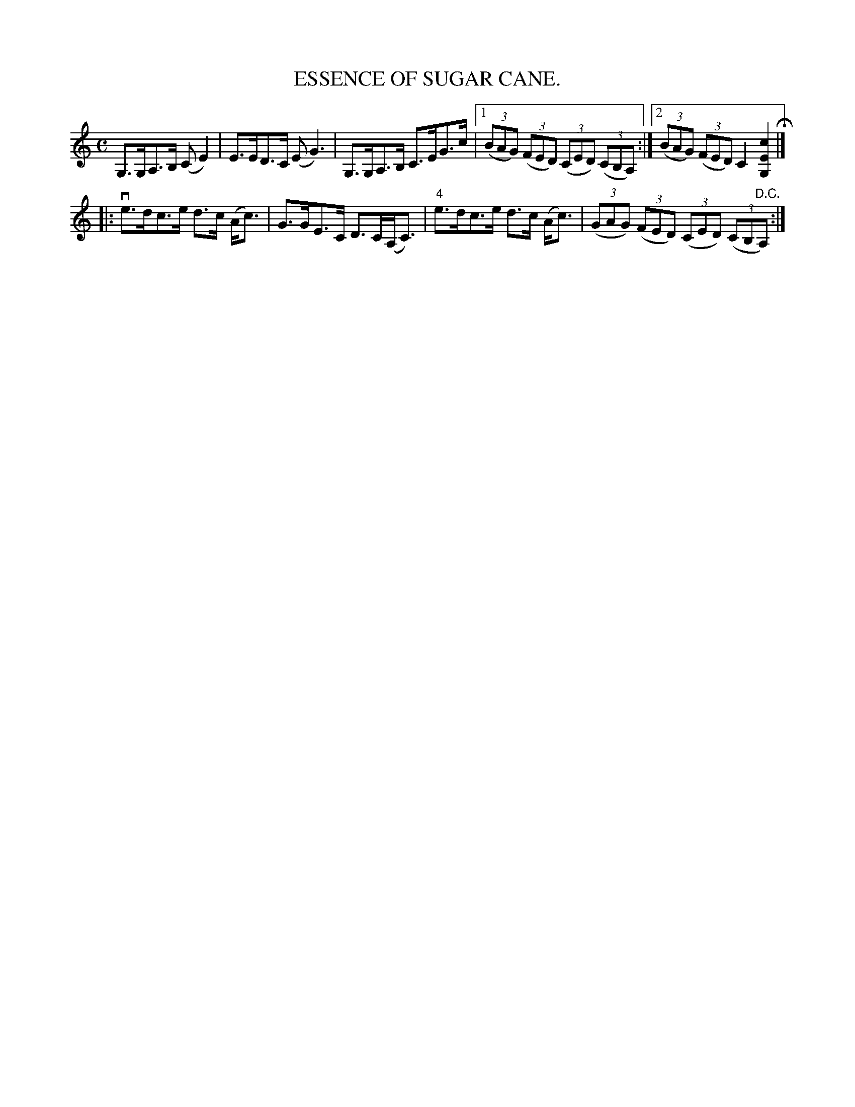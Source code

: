 X:19
T:ESSENCE OF SUGAR CANE.
B:Coles pg. 24.3
Z:John B. Walsh, 5/8/2002 <walsh:mat:h.ubc.ca>
M:C
L:1/8
K:C
G,>G,A,>B, (C">"E2)|E>ED>C (E">"G3)|G,>G,A,>B, C>EG>c|1\
 ((3BAG) ((3FED) ((3CED) ((3CB,A,):|2((3BAG) ((3FED) C2[c2E2G,2] H|]
|:ve>dc>e d>c (A<c)|G>GE>C D>C(A,<C)|"4"e>dc>e d>c (A<c)|\
((3GAG) ((3FED) ((3CED) ((3CB,"D.C."A,):|
